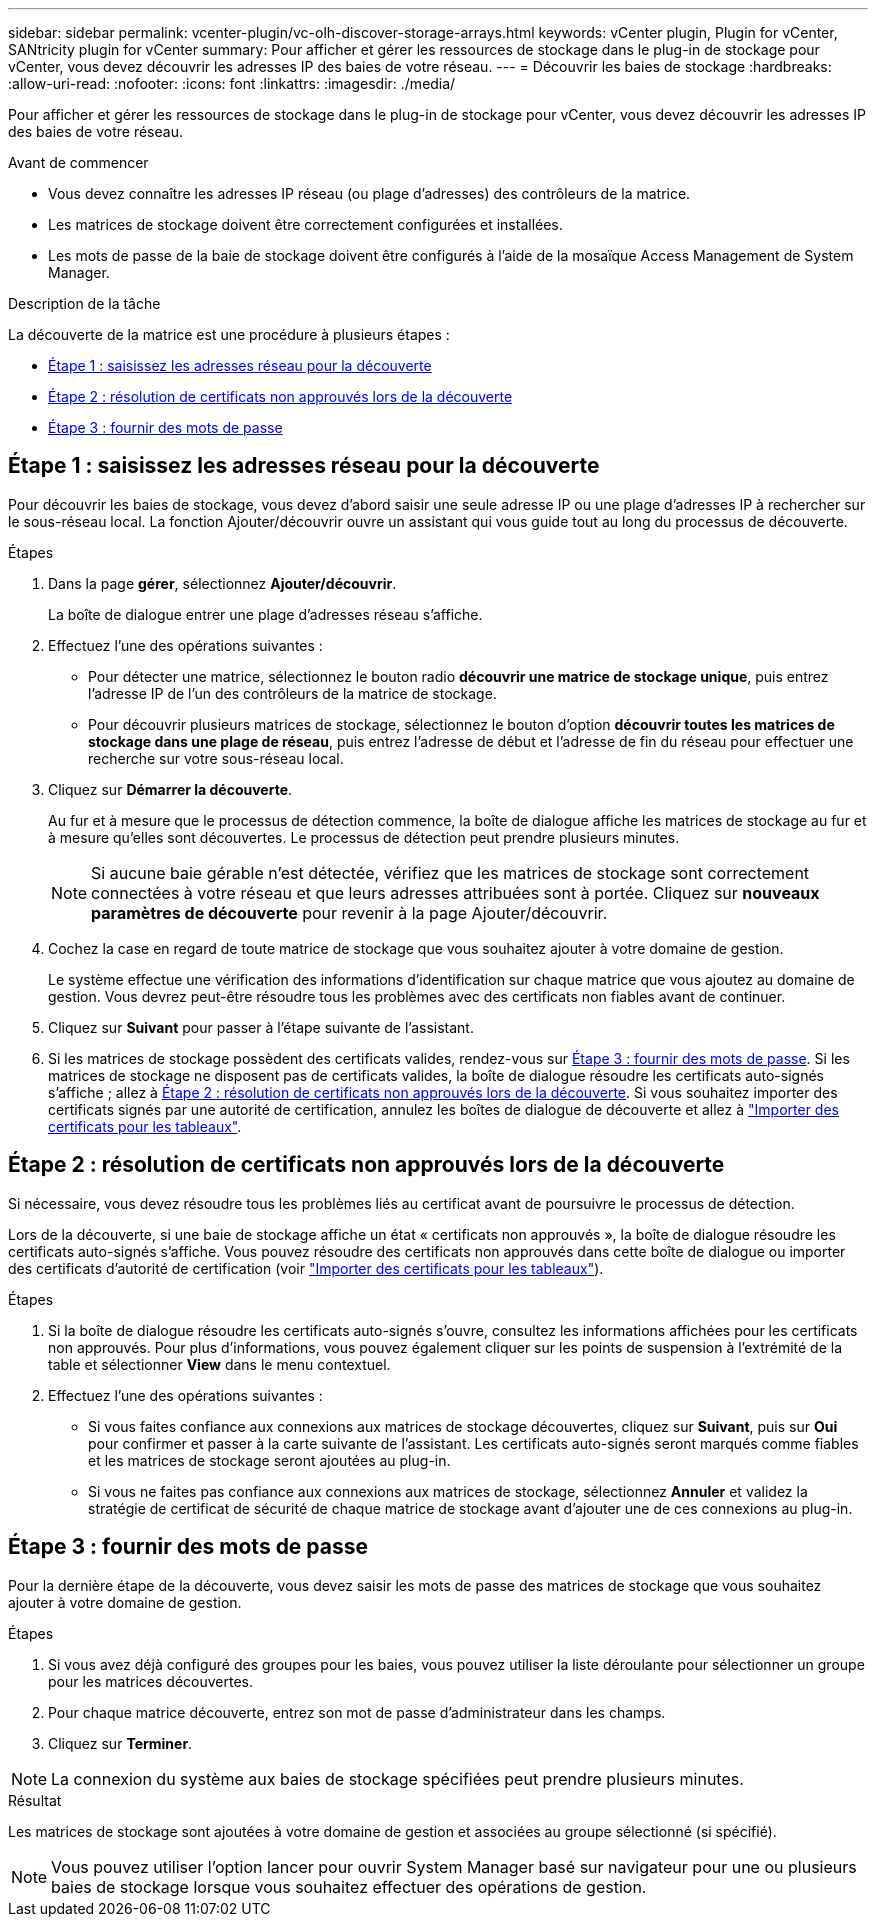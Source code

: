 ---
sidebar: sidebar 
permalink: vcenter-plugin/vc-olh-discover-storage-arrays.html 
keywords: vCenter plugin, Plugin for vCenter, SANtricity plugin for vCenter 
summary: Pour afficher et gérer les ressources de stockage dans le plug-in de stockage pour vCenter, vous devez découvrir les adresses IP des baies de votre réseau. 
---
= Découvrir les baies de stockage
:hardbreaks:
:allow-uri-read: 
:nofooter: 
:icons: font
:linkattrs: 
:imagesdir: ./media/


[role="lead"]
Pour afficher et gérer les ressources de stockage dans le plug-in de stockage pour vCenter, vous devez découvrir les adresses IP des baies de votre réseau.

.Avant de commencer
* Vous devez connaître les adresses IP réseau (ou plage d'adresses) des contrôleurs de la matrice.
* Les matrices de stockage doivent être correctement configurées et installées.
* Les mots de passe de la baie de stockage doivent être configurés à l'aide de la mosaïque Access Management de System Manager.


.Description de la tâche
La découverte de la matrice est une procédure à plusieurs étapes :

* <<Étape 1 : saisissez les adresses réseau pour la découverte>>
* <<Étape 2 : résolution de certificats non approuvés lors de la découverte>>
* <<Étape 3 : fournir des mots de passe>>




== Étape 1 : saisissez les adresses réseau pour la découverte

Pour découvrir les baies de stockage, vous devez d'abord saisir une seule adresse IP ou une plage d'adresses IP à rechercher sur le sous-réseau local. La fonction Ajouter/découvrir ouvre un assistant qui vous guide tout au long du processus de découverte.

.Étapes
. Dans la page *gérer*, sélectionnez *Ajouter/découvrir*.
+
La boîte de dialogue entrer une plage d'adresses réseau s'affiche.

. Effectuez l'une des opérations suivantes :
+
** Pour détecter une matrice, sélectionnez le bouton radio *découvrir une matrice de stockage unique*, puis entrez l'adresse IP de l'un des contrôleurs de la matrice de stockage.
** Pour découvrir plusieurs matrices de stockage, sélectionnez le bouton d'option *découvrir toutes les matrices de stockage dans une plage de réseau*, puis entrez l'adresse de début et l'adresse de fin du réseau pour effectuer une recherche sur votre sous-réseau local.


. Cliquez sur *Démarrer la découverte*.
+
Au fur et à mesure que le processus de détection commence, la boîte de dialogue affiche les matrices de stockage au fur et à mesure qu'elles sont découvertes. Le processus de détection peut prendre plusieurs minutes.

+

NOTE: Si aucune baie gérable n'est détectée, vérifiez que les matrices de stockage sont correctement connectées à votre réseau et que leurs adresses attribuées sont à portée. Cliquez sur *nouveaux paramètres de découverte* pour revenir à la page Ajouter/découvrir.

. Cochez la case en regard de toute matrice de stockage que vous souhaitez ajouter à votre domaine de gestion.
+
Le système effectue une vérification des informations d'identification sur chaque matrice que vous ajoutez au domaine de gestion. Vous devrez peut-être résoudre tous les problèmes avec des certificats non fiables avant de continuer.

. Cliquez sur *Suivant* pour passer à l'étape suivante de l'assistant.
. Si les matrices de stockage possèdent des certificats valides, rendez-vous sur <<Étape 3 : fournir des mots de passe>>. Si les matrices de stockage ne disposent pas de certificats valides, la boîte de dialogue résoudre les certificats auto-signés s'affiche ; allez à <<Étape 2 : résolution de certificats non approuvés lors de la découverte>>. Si vous souhaitez importer des certificats signés par une autorité de certification, annulez les boîtes de dialogue de découverte et allez à link:vc-olh-import-certificates-for-arrays.html["Importer des certificats pour les tableaux"].




== Étape 2 : résolution de certificats non approuvés lors de la découverte

Si nécessaire, vous devez résoudre tous les problèmes liés au certificat avant de poursuivre le processus de détection.

Lors de la découverte, si une baie de stockage affiche un état « certificats non approuvés », la boîte de dialogue résoudre les certificats auto-signés s'affiche. Vous pouvez résoudre des certificats non approuvés dans cette boîte de dialogue ou importer des certificats d'autorité de certification (voir link:vc-olh-import-certificates-for-arrays.html["Importer des certificats pour les tableaux"]).

.Étapes
. Si la boîte de dialogue résoudre les certificats auto-signés s'ouvre, consultez les informations affichées pour les certificats non approuvés. Pour plus d'informations, vous pouvez également cliquer sur les points de suspension à l'extrémité de la table et sélectionner *View* dans le menu contextuel.
. Effectuez l'une des opérations suivantes :
+
** Si vous faites confiance aux connexions aux matrices de stockage découvertes, cliquez sur *Suivant*, puis sur *Oui* pour confirmer et passer à la carte suivante de l'assistant. Les certificats auto-signés seront marqués comme fiables et les matrices de stockage seront ajoutées au plug-in.
** Si vous ne faites pas confiance aux connexions aux matrices de stockage, sélectionnez *Annuler* et validez la stratégie de certificat de sécurité de chaque matrice de stockage avant d'ajouter une de ces connexions au plug-in.






== Étape 3 : fournir des mots de passe

Pour la dernière étape de la découverte, vous devez saisir les mots de passe des matrices de stockage que vous souhaitez ajouter à votre domaine de gestion.

.Étapes
. Si vous avez déjà configuré des groupes pour les baies, vous pouvez utiliser la liste déroulante pour sélectionner un groupe pour les matrices découvertes.
. Pour chaque matrice découverte, entrez son mot de passe d'administrateur dans les champs.
. Cliquez sur *Terminer*.



NOTE: La connexion du système aux baies de stockage spécifiées peut prendre plusieurs minutes.

.Résultat
Les matrices de stockage sont ajoutées à votre domaine de gestion et associées au groupe sélectionné (si spécifié).


NOTE: Vous pouvez utiliser l'option lancer pour ouvrir System Manager basé sur navigateur pour une ou plusieurs baies de stockage lorsque vous souhaitez effectuer des opérations de gestion.
